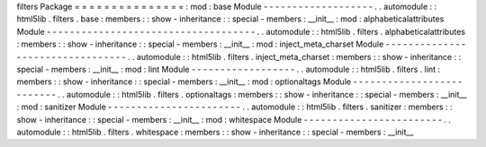filters
Package
=
=
=
=
=
=
=
=
=
=
=
=
=
=
=
:
mod
:
base
Module
-
-
-
-
-
-
-
-
-
-
-
-
-
-
-
-
-
-
-
.
.
automodule
:
:
html5lib
.
filters
.
base
:
members
:
:
show
-
inheritance
:
:
special
-
members
:
__init__
:
mod
:
alphabeticalattributes
Module
-
-
-
-
-
-
-
-
-
-
-
-
-
-
-
-
-
-
-
-
-
-
-
-
-
-
-
-
-
-
-
-
-
-
-
-
.
.
automodule
:
:
html5lib
.
filters
.
alphabeticalattributes
:
members
:
:
show
-
inheritance
:
:
special
-
members
:
__init__
:
mod
:
inject_meta_charset
Module
-
-
-
-
-
-
-
-
-
-
-
-
-
-
-
-
-
-
-
-
-
-
-
-
-
-
-
-
-
-
-
-
-
.
.
automodule
:
:
html5lib
.
filters
.
inject_meta_charset
:
members
:
:
show
-
inheritance
:
:
special
-
members
:
__init__
:
mod
:
lint
Module
-
-
-
-
-
-
-
-
-
-
-
-
-
-
-
-
-
-
.
.
automodule
:
:
html5lib
.
filters
.
lint
:
members
:
:
show
-
inheritance
:
:
special
-
members
:
__init__
:
mod
:
optionaltags
Module
-
-
-
-
-
-
-
-
-
-
-
-
-
-
-
-
-
-
-
-
-
-
-
-
-
-
.
.
automodule
:
:
html5lib
.
filters
.
optionaltags
:
members
:
:
show
-
inheritance
:
:
special
-
members
:
__init__
:
mod
:
sanitizer
Module
-
-
-
-
-
-
-
-
-
-
-
-
-
-
-
-
-
-
-
-
-
-
-
.
.
automodule
:
:
html5lib
.
filters
.
sanitizer
:
members
:
:
show
-
inheritance
:
:
special
-
members
:
__init__
:
mod
:
whitespace
Module
-
-
-
-
-
-
-
-
-
-
-
-
-
-
-
-
-
-
-
-
-
-
-
-
.
.
automodule
:
:
html5lib
.
filters
.
whitespace
:
members
:
:
show
-
inheritance
:
:
special
-
members
:
__init__
